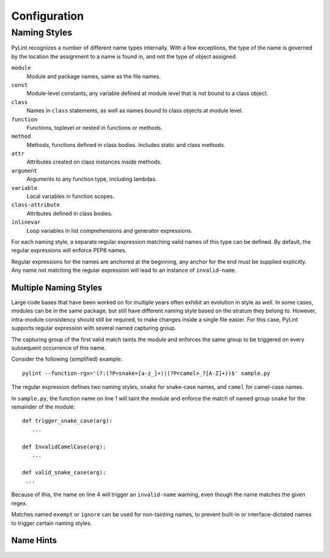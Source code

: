 .. -*- coding: utf-8 -*-

===============
 Configuration 
===============

Naming Styles
-------------

PyLint recognizes a number of different name types internally. With a few
exceptions, the type of the name is governed by the location the assignment to a
name is found in, and not the type of object assigned.

``module``
   Module and package names, same as the file names.
``const``
   Module-level constants, any variable defined at module level that is not bound to a class object.
``class``
   Names in ``class`` statements, as well as names bound to class objects at module level.
``function``
   Functions, toplevel or nested in functions or methods.
``method``
   Methods, functions defined in class bodies. Includes static and class methods.
``attr``
   Attributes created on class instances inside methods.
``argument``
   Arguments to any function type, including lambdas.
``variable``
   Local variables in function scopes.
``class-attribute``
   Attributes defined in class bodies.
``inlinevar``
   Loop variables in list comprehensions and generator expressions.

For each naming style, a separate regular expression matching valid names of
this type can be defined. By default, the regular expressions will enforce PEP8
names.

Regular expressions for the names are anchored at the beginning, any anchor for
the end must be supplied explicitly. Any name not matching the regular
expression will lead to an instance of ``invalid-name``.


.. option:: --module-rgx=<regex>

   Default value: ``[a-z_][a-z0-9_]{2,30}$``

.. option:: --const-rgx=<regex>

   Default value: ``[a-z_][a-z0-9_]{2,30}$``

.. option:: --class-rgx=<regex>

   Default value: ``'[A-Z_][a-zA-Z0-9]+$``

.. option:: --function-rgx=<regex>

   Default value: ``[a-z_][a-z0-9_]{2,30}$``

.. option:: --method-rgx=<regex>

   Default value: ``[a-z_][a-z0-9_]{2,30}$``

.. option:: --attr-rgx=<regex>

   Default value: ``[a-z_][a-z0-9_]{2,30}$``

.. option:: --argument-rgx=<regex>

   Default value: ``[a-z_][a-z0-9_]{2,30}$``

.. option:: --variable-rgx=<regex>

   Default value: ``[a-z_][a-z0-9_]{2,30}$``

.. option:: --class-attribute-rgx=<regex>

   Default value: ``([A-Za-z_][A-Za-z0-9_]{2,30}|(__.*__))$``

.. option:: --inlinevar-rgx=<regex>

   Default value: ``[A-Za-z_][A-Za-z0-9_]*$``

Multiple Naming Styles
^^^^^^^^^^^^^^^^^^^^^^

Large code bases that have been worked on for multiple years often exhibit an
evolution in style as well. In some cases, modules can be in the same package,
but still have different naming style based on the stratum they belong to.
However, intra-module consistency should still be required, to make changes
inside a single file easier. For this case, PyLint supports regular expression
with several named capturing group. 

The capturing group of the first valid match taints the module and enforces the
same group to be triggered on every subsequent occurrence of this name.

Consider the following (simplified) example::

   pylint --function-rgx='(?:(?P<snake>[a-z_]+)|(?P<camel>_?[A-Z]+))$' sample.py

The regular expression defines two naming styles, ``snake`` for snake-case
names, and ``camel`` for camel-case names.

In ``sample.py``, the function name on line 1 will taint the module and enforce
the match of named group ``snake`` for the remainder of the module::

   def trigger_snake_case(arg):
      ...

   def InvalidCamelCase(arg):
      ...

   def valid_snake_case(arg):
    ...

Because of this, the name on line 4 will trigger an ``invalid-name`` warning,
even though the name matches the given regex.

Matches named ``exempt`` or ``ignore`` can be used for non-tainting names, to
prevent built-in or interface-dictated names to trigger certain naming styles.

.. option:: --name-group=<name1:name2:...,...>

   Default value: empty

   Format: comma-separated groups of colon-separated names.

   This option can be used to combine name styles. For example, ``function:method`` enforces that functions and methods use the same style, and a style triggered by either name type carries over to the other. This requires that the regular expression for the combined name types use the same group names.

Name Hints
^^^^^^^^^^

.. option:: --include-naming-hint=y|n

   Default: off

   Include a hint for the correct name format with every ``invalid-name`` warning.

   Name hints default to the regular expression, but can be separately configured with the ``--<name-type>-hint`` options.
